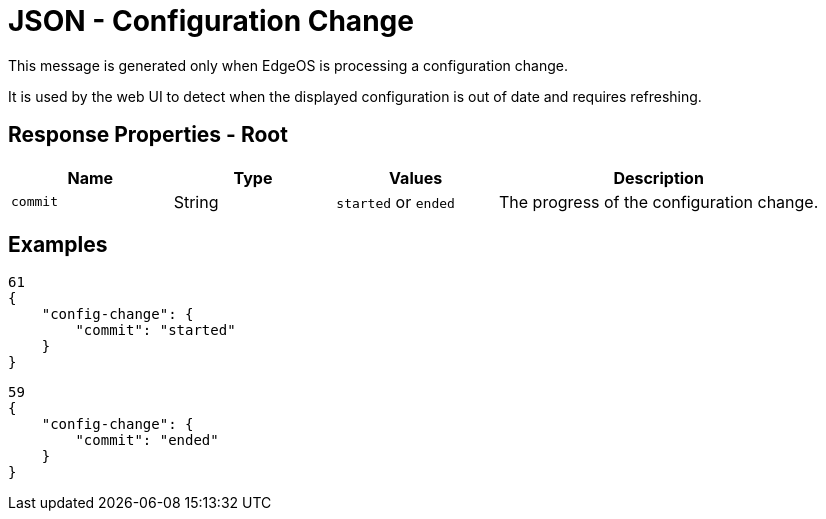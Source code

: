 = JSON - Configuration Change

This message is generated only when EdgeOS is processing a configuration change.

It is used by the web UI to detect when the displayed configuration is out of date and requires refreshing.

== Response Properties - Root

[cols="1,1,1,2", options="header"] 
|===
|Name
|Type
|Values
|Description

|`commit`
|String
|`started` or `ended`
|The progress of the configuration change.
|===

== Examples

[source,json]
----
61
{
    "config-change": {
        "commit": "started"
    }
}

----

[source,json]
----
59
{
    "config-change": {
        "commit": "ended"
    }
}

----